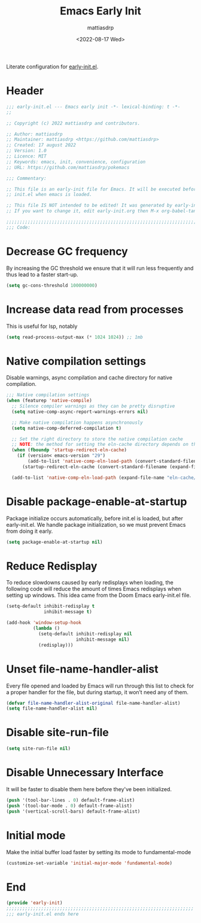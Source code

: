 #+title: Emacs Early Init
#+author: mattiasdrp
#+date: <2022-08-17 Wed>
#+language: en_US
#+property: header-args :results silent :exports code :tangle yes

#+keywords: Emacs

Literate configuration for [[https://www.gnu.org/software/emacs/manual/html_node/emacs/Early-Init-File.html][early-init.el]].

:PROPERTIES:
:TOC:      :include all
:END:

:CONTENTS:

:END:

* Header

#+begin_src emacs-lisp
  ;;; early-init.el --- Emacs early init -*- lexical-binding: t -*-
  ;;

  ;; Copyright (c) 2022 mattiasdrp and contributors.

  ;; Author: mattiasdrp
  ;; Maintainer: mattiasdrp <https://github.com/mattiasdrp>
  ;; Created: 17 august 2022
  ;; Version: 1.0
  ;; Licence: MIT
  ;; Keywords: emacs, init, convenience, configuration
  ;; URL: https://github.com/mattiasdrp/pokemacs

  ;;; Commentary:

  ;; This file is an early-init file for Emacs. It will be executed before
  ;; init.el when emacs is loaded.

  ;; This file IS NOT intended to be edited! It was generated by early-init.org.
  ;; If you want to change it, edit early-init.org then M-x org-babel-tangle

  ;;;;;;;;;;;;;;;;;;;;;;;;;;;;;;;;;;;;;;;;;;;;;;;;;;;;;;;;;;;;;;;;;;;;;;;;;;;;;;;;
  ;;; Code:

#+end_src

* Decrease GC frequency

By increasing the GC threshold we ensure that it will run less frequently and thus lead to a faster start-up.

#+begin_src emacs-lisp
  (setq gc-cons-threshold 100000000)
#+end_src

* Increase data read from processes

This is useful for lsp, notably

#+begin_src emacs-lisp
  (setq read-process-output-max (* 1024 1024)) ;; 1mb
#+end_src

* Native compilation settings

Disable warnings, async compilation and cache directory for native compilation.

#+begin_src emacs-lisp
      ;;; Native compilation settings
      (when (featurep 'native-compile)
        ;; Silence compiler warnings as they can be pretty disruptive
        (setq native-comp-async-report-warnings-errors nil)

        ;; Make native compilation happens asynchronously
        (setq native-comp-deferred-compilation t)

        ;; Set the right directory to store the native compilation cache
        ;; NOTE: the method for setting the eln-cache directory depends on the emacs version
        (when (fboundp 'startup-redirect-eln-cache)
          (if (version< emacs-version "29")
              (add-to-list 'native-comp-eln-load-path (convert-standard-filename (expand-file-name "var/eln-cache/" user-emacs-directory)))
            (startup-redirect-eln-cache (convert-standard-filename (expand-file-name "var/eln-cache/" user-emacs-directory)))))

        (add-to-list 'native-comp-eln-load-path (expand-file-name "eln-cache/" user-emacs-directory)))
#+end_src

* Disable package-enable-at-startup

Package initialize occurs automatically, before init.el is loaded, but after early-init.el. We handle package initialization, so we must prevent Emacs from doing it early.

#+begin_src emacs-lisp
  (setq package-enable-at-startup nil)
#+end_src

* Reduce Redisplay

To reduce slowdowns caused by early redisplays when loading, the following code will reduce the amount of times Emacs redisplays when setting up windows. This idea came from the Doom Emacs early-init.el file.

#+begin_src emacs-lisp
  (setq-default inhibit-redisplay t
                inhibit-message t)

  (add-hook 'window-setup-hook
            (lambda ()
              (setq-default inhibit-redisplay nil
                            inhibit-message nil)
              (redisplay)))
#+end_src

* Unset file-name-handler-alist

Every file opened and loaded by Emacs will run through this list to check for a proper handler for the file, but during startup, it won’t need any of them.

#+begin_src emacs-lisp
  (defvar file-name-handler-alist-original file-name-handler-alist)
  (setq file-name-handler-alist nil)
#+end_src

* Disable site-run-file

#+begin_src emacs-lisp
  (setq site-run-file nil)
#+end_src

* Disable Unnecessary Interface

It will be faster to disable them here before they've been initialized.

#+begin_src emacs-lisp
  (push '(tool-bar-lines . 0) default-frame-alist)
  (push '(tool-bar-mode . 0) default-frame-alist)
  (push '(vertical-scroll-bars) default-frame-alist)
#+end_src

* Initial mode

Make the initial buffer load faster by setting its mode to fundamental-mode

#+begin_src emacs-lisp
  (customize-set-variable 'initial-major-mode 'fundamental-mode)
#+end_src

* End

#+begin_src emacs-lisp
  (provide 'early-init)
  ;;;;;;;;;;;;;;;;;;;;;;;;;;;;;;;;;;;;;;;;;;;;;;;;;;;;;;;;;;;;;;;;;;;;;;
  ;;; early-init.el ends here
#+end_src
